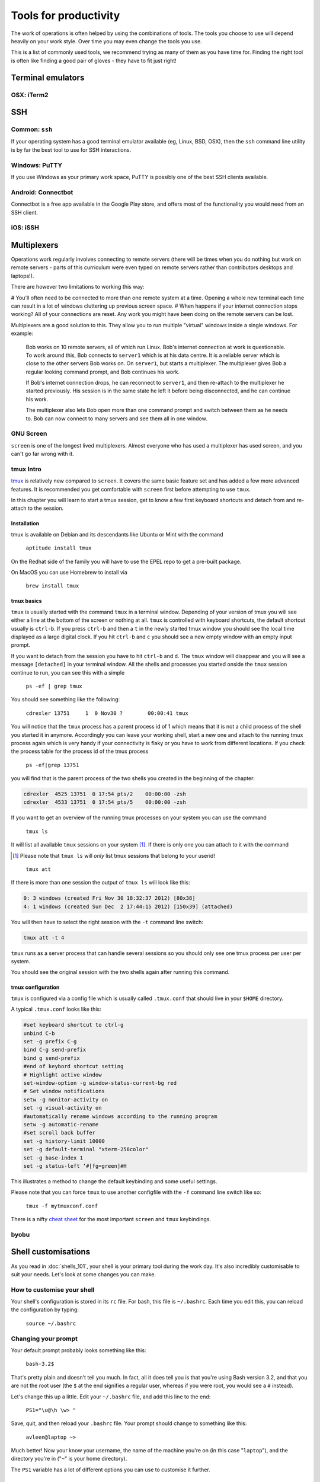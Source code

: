 Tools for productivity
**********************

The work of operations is often helped by using the combinations of tools.
The tools you choose to use will depend heavily on your work style. Over time
you may even change the tools you use.

This is a list of commonly used tools, we recommend trying as many of them as
you have time for. Finding the right tool is often like finding a good pair of
gloves - they have to fit just right!


Terminal emulators
==================

OSX: iTerm2
-----------


SSH
===

Common: ``ssh``
---------------
If your operating system has a good terminal emulator available (eg, Linux, BSD,
OSX), then the ``ssh`` command line utility is by far the best tool to use for
SSH interactions.

Windows: PuTTY
--------------
If you use Windows as your primary work space, PuTTY is possibly one of the best
SSH clients available.

Android: Connectbot
-------------------
Connectbot is a free app available in the Google Play store, and offers most of
the functionality you would need from an SSH client.

iOS: iSSH
---------


Multiplexers
============
Operations work regularly involves connecting to remote servers (there will be
times when you do nothing but work on remote servers - parts of this curriculum
were even typed on remote servers rather than contributors desktops and
laptops!).

There are however two limitations to working this way:

# You'll often need to be connected to more than one remote system at a time.
Opening a whole new terminal each time can result in a lot of windows cluttering
up previous screen space.
# When happens if your internet connection stops working? All of your
connections are reset. Any work you might have been doing on the remote servers
can be lost.

Multiplexers are a good solution to this.
They allow you to run multiple "virtual" windows inside a single windows.
For example:

.. epigraph::
   Bob works on 10 remote servers, all of which run Linux.
   Bob's internet connection at work is questionable.
   To work around this, Bob connects to ``server1`` which is at his data centre.
   It is a reliable server which is close to the other servers Bob works on.
   On ``server1``, but starts a multiplexer. The multiplexer gives Bob a regular
   looking command prompt, and Bob continues his work.
   
   If Bob's internet connection drops, he can reconnect to ``server1``, and then
   re-attach to the multiplexer he started previously. His session is in the
   same state he left it before being disconnected, and he can continue his
   work.

   The multiplexer also lets Bob open more than one command prompt and switch
   between them as he needs to. Bob can now connect to many servers and see them
   all in one window.

.. _gnu-screen:

GNU Screen
----------
``screen`` is one of the longest lived multiplexers. Almost everyone who has
used a multiplexer has used screen, and you can't go far wrong with it.

.. todo::
   Explain how to use ``screen``


.. _tmux:

tmux Intro
----------
`tmux <http://tmux.sourceforge.net/>`_ is relatively
new compared to ``screen``. It covers the same basic feature set and
has added a few more advanced features. It is recommended you get
comfortable with ``screen`` first before attempting to use ``tmux``.

In this chapter you will learn to start a tmux session, get to know a
few first keyboard shortcuts and detach from and re-attach to the
session.

Installation
~~~~~~~~~~~~

tmux is available on Debian and its descendants like Ubuntu or Mint
with the command

.. epigraph:: 
   ``aptitude install tmux`` 

On the Redhat side of the family you will have to use the EPEL repo to
get a pre-built package.

On MacOS you can use Homebrew to install via

.. epigraph::
   ``brew install tmux``


tmux basics
~~~~~~~~~~~
``tmux`` is usually started with the command ``tmux`` in a
terminal window. Depending of your version of tmux you will see either
a line at the bottom of the screen or nothing at all. ``tmux`` is
controlled with keyboard shortcuts, the default shortcut usually is
``ctrl-b``. If you press ``ctrl-b`` and then a ``t`` in the newly
started tmux window you should see the local time displayed as a large
digital clock. If you hit ``ctrl-b`` and ``c`` you should see a new
empty window with an empty input prompt.

If you want to detach from the session you have to hit ``ctrl-b`` and
``d``. The ``tmux`` window will disappear and you will see a message
``[detached]`` in your terminal window. All the shells and processes
you started onside the ``tmux`` session continue to run, you can see
this with a simple

.. epigraph::
   ``ps -ef | grep tmux``

You should see something like the following:

.. epigraph::
   ``cdrexler 13751     1  0 Nov30 ?        00:00:41 tmux``

You will notice that the ``tmux`` process has a parent process id of 1
which means that it is not a child process of the shell you started it
in anymore. Accordingly you can leave your working shell, start a new
one and attach to the running tmux process again which is very handy
if your connectivity is flaky or you have to work from different
locations. If you check the process table for the process id of the
tmux process

.. epigraph::
   ``ps -ef|grep 13751``

you will find that is the parent process of the two shells you created
in the beginning of the chapter:

.. code::

   cdrexler  4525 13751  0 17:54 pts/2    00:00:00 -zsh
   cdrexler  4533 13751  0 17:54 pts/5    00:00:00 -zsh

If you want to get an overview of the running tmux processes on your
system you can use the command

.. epigraph::
   ``tmux ls``

It will list all available ``tmux`` sessions on your system [1]_. If there
is only one you can attach to it with the command

.. [1] Please note that ``tmux ls`` will *only* list tmux sessions that belong to your userid!

.. epigraph::
   ``tmux att``

If there is more than one session the output of ``tmux ls`` will look like this:

.. code::

   0: 3 windows (created Fri Nov 30 18:32:37 2012) [80x38]
   4: 1 windows (created Sun Dec  2 17:44:15 2012) [150x39] (attached) 

You will then have to select the right session with the ``-t`` command line switch:

..  code::

    tmux att -t 4

``tmux`` runs as a server process that can handle several sessions so
you should only see one tmux process per user per system.

You should see the original session with the two shells again after
running this command.

tmux configuration 
~~~~~~~~~~~~~~~~~~~
 
``tmux`` is configured via a
config file which is usually called ``.tmux.conf`` that should live in
your ``$HOME`` directory.

A typical ``.tmux.conf`` looks like this:

.. code::

   #set keyboard shortcut to ctrl-g
   unbind C-b
   set -g prefix C-g
   bind C-g send-prefix
   bind g send-prefix
   #end of keybord shortcut setting
   # Highlight active window
   set-window-option -g window-status-current-bg red
   # Set window notifications
   setw -g monitor-activity on
   set -g visual-activity on
   #automatically rename windows according to the running program
   setw -g automatic-rename
   #set scroll back buffer
   set -g history-limit 10000
   set -g default-terminal "xterm-256color"
   set -g base-index 1
   set -g status-left ‘#[fg=green]#H
        
This illustrates a method to change the default keybinding and some
useful settings.

Please note that you can force ``tmux`` to use another configfile with
the ``-f`` command line switch like so:

.. epigraph::
   ``tmux -f mytmuxconf.conf``

There is a nifty `cheat sheet
<http://www.dayid.org/os/notes/tm.html>`_ for the most important
``screen`` and ``tmux`` keybindings.


.. _byobu:

byobu
-----
.. todo::

   - describe advantages of meta-multiplexers like `byobu <https://launchpad.net/byobu>`_ that can use different backends.
   - describe scrollback and copy and paste


Shell customisations
====================

As you read in :doc:`shells_101`, your shell is your primary tool during the
work day. It's also incredibly customisable to suit your needs. Let's look at
some changes you can make.

How to customise your shell
---------------------------

Your shell's configuration is stored in its ``rc`` file. For bash, this file is
``~/.bashrc``. Each time you edit this, you can reload the configuration by
typing:

.. epigraph::
   ``source ~/.bashrc``

Changing your prompt
--------------------

Your default prompt probably looks something like this:

.. epigraph::
   ``bash-3.2$``

That's pretty plain and doesn't tell you much. In fact, all it does tell you is
that you're using Bash version 3.2, and that you are not the root user (the
``$`` at the end signifies a regular user, whereas if you were root, you would
see a ``#`` instead).

Let's change this up a little. Edit your ``~/.bashrc`` file, and add this line
to the end:

.. epigraph::
   ``PS1="\u@\h \w> "``

Save, quit, and then reload your ``.bashrc`` file. Your prompt should change to
something like this:

.. epigraph::
   ``avleen@laptop ~>``

Much better! Now your know your username, the name of the machine you're on (in
this case "``laptop``"), and the directory you're in ("``~``" is your home
directory).

The ``PS1`` variable has a lot of different options you can use to customise it
further.


Mosh
====


Ticketing systems
=================


Note-taking
===========

Wiki
----

EverNote
--------

OneNote
-------
